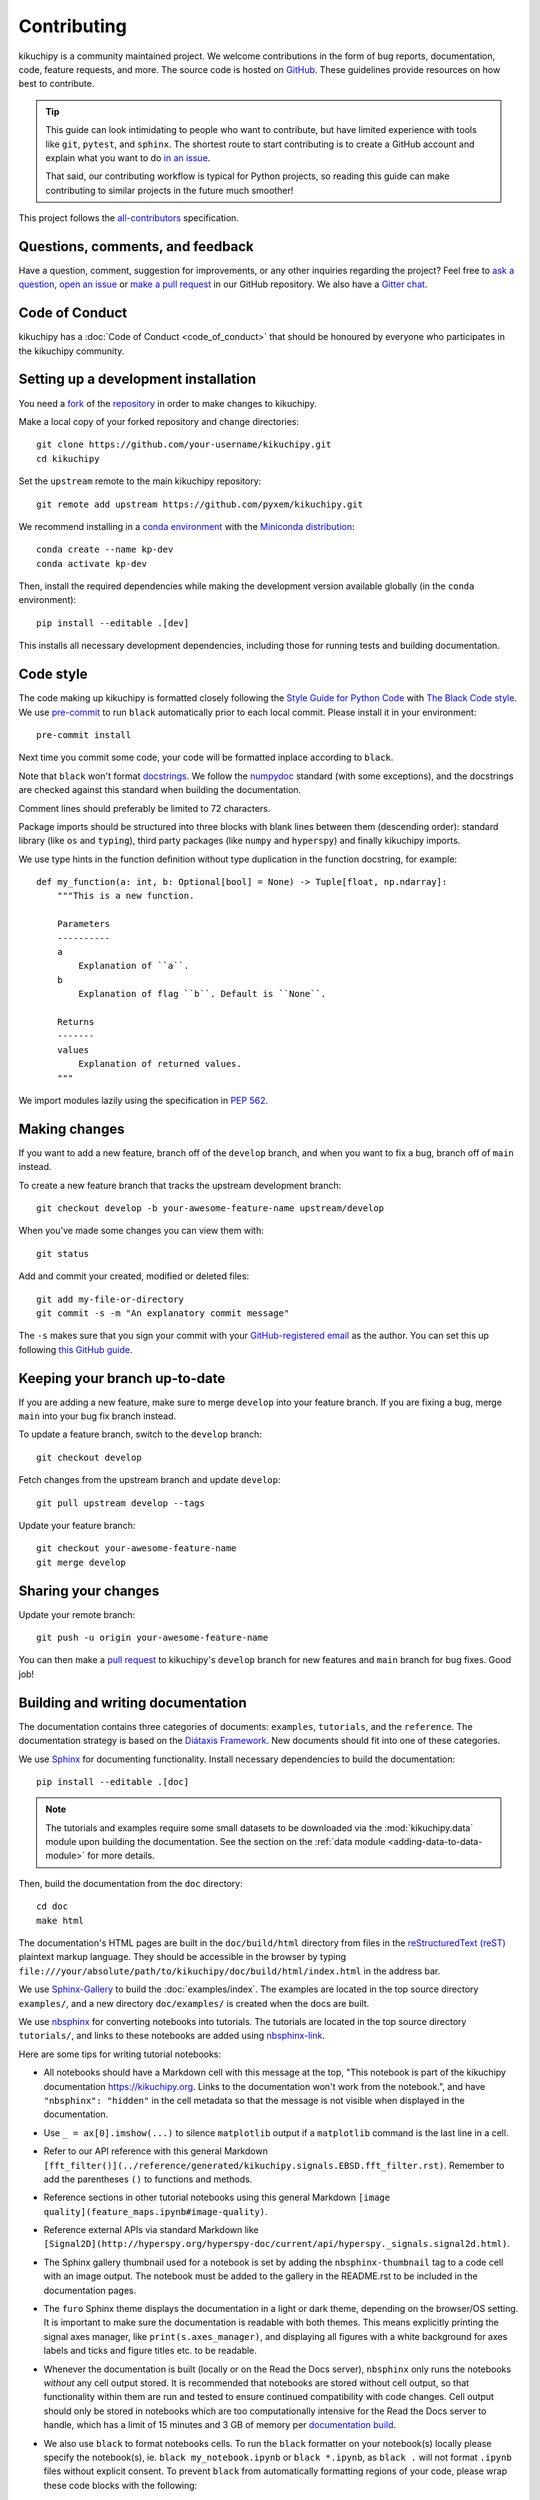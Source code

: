 ============
Contributing
============

kikuchipy is a community maintained project. We welcome contributions in the form of bug
reports, documentation, code, feature requests, and more. The source code is hosted on
`GitHub <https://github.com/pyxem/kikuchipy>`__. These guidelines provide resources on
how best to contribute.

.. tip::

    This guide can look intimidating to people who want to contribute, but have limited
    experience with tools like ``git``, ``pytest``, and ``sphinx``. The shortest route
    to start contributing is to create a GitHub account and explain what you want to do
    `in an issue <https://github.com/pyxem/kikuchipy/issues/new>`__.


    That said, our contributing workflow is typical for Python projects, so reading this
    guide can make contributing to similar projects in the future much smoother!

This project follows the `all-contributors
<https://github.com/all-contributors/all-contributors>`__ specification.

Questions, comments, and feedback
=================================

Have a question, comment, suggestion for improvements, or any other inquiries
regarding the project? Feel free to `ask a question
<https://github.com/pyxem/kikuchipy/discussions>`__, `open an issue
<https://github.com/pyxem/kikuchipy/issues>`__ or `make a pull request
<https://github.com/pyxem/kikuchipy/pulls>`__ in our GitHub repository. We also have a
`Gitter chat <https://gitter.im/pyxem/kikuchipy>`__.

Code of Conduct
===============

kikuchipy has a :doc:`Code of Conduct <code_of_conduct>` that should be honoured by
everyone who participates in the kikuchipy community.

.. _setting-up-a-development-installation:

Setting up a development installation
=====================================

You need a `fork
<https://docs.github.com/en/get-started/quickstart/contributing-to-projects#about-forking>`__
of the `repository <https://github.com/pyxem/kikuchipy>`__ in order to make changes to
kikuchipy.

Make a local copy of your forked repository and change directories::

    git clone https://github.com/your-username/kikuchipy.git
    cd kikuchipy

Set the ``upstream`` remote to the main kikuchipy repository::

    git remote add upstream https://github.com/pyxem/kikuchipy.git

We recommend installing in a `conda environment
<https://conda.io/projects/conda/en/latest/user-guide/tasks/manage-environments.html>`__
with the `Miniconda distribution <https://docs.conda.io/en/latest/miniconda.html>`__::

    conda create --name kp-dev
    conda activate kp-dev

Then, install the required dependencies while making the development version available
globally (in the ``conda`` environment)::

    pip install --editable .[dev]

This installs all necessary development dependencies, including those for running tests
and building documentation.

Code style
==========

The code making up kikuchipy is formatted closely following the `Style Guide for Python
Code <https://peps.python.org/pep-0008/>`__ with `The Black Code style
<https://black.readthedocs.io/en/stable/the_black_code_style/current_style.html>`__. We
use `pre-commit <https://pre-commit.com>`__ to run ``black`` automatically prior to each
local commit. Please install it in your environment::

    pre-commit install

Next time you commit some code, your code will be formatted inplace according to
``black``.

Note that ``black`` won't format `docstrings
<https://peps.python.org/pep-0257/>`__. We follow the `numpydoc
<https://numpydoc.readthedocs.io/en/latest/format.html#docstring-standard>`__ standard
(with some exceptions), and the docstrings are checked against this standard when
building the documentation.

Comment lines should preferably be limited to 72 characters.

Package imports should be structured into three blocks with blank lines between them
(descending order): standard library (like ``os`` and ``typing``), third party packages
(like ``numpy`` and ``hyperspy``) and finally kikuchipy imports.

We use type hints in the function definition without type duplication in the function
docstring, for example::

    def my_function(a: int, b: Optional[bool] = None) -> Tuple[float, np.ndarray]:
        """This is a new function.

        Parameters
        ----------
        a
            Explanation of ``a``.
        b
            Explanation of flag ``b``. Default is ``None``.

        Returns
        -------
        values
            Explanation of returned values.
        """

We import modules lazily using the specification in `PEP 562
<https://peps.python.org/pep-0562/>`__.

Making changes
==============

If you want to add a new feature, branch off of the ``develop`` branch, and when you
want to fix a bug, branch off of ``main`` instead.

To create a new feature branch that tracks the upstream development branch::

    git checkout develop -b your-awesome-feature-name upstream/develop

When you've made some changes you can view them with::

    git status

Add and commit your created, modified or deleted files::

    git add my-file-or-directory
    git commit -s -m "An explanatory commit message"

The ``-s`` makes sure that you sign your commit with your `GitHub-registered email
<https://github.com/settings/emails>`__ as the author. You can set this up following
`this GitHub guide
<https://docs.github.com/en/account-and-profile/setting-up-and-managing-your-personal-account-on-github/managing-email-preferences/setting-your-commit-email-address>`__.

Keeping your branch up-to-date
==============================

If you are adding a new feature, make sure to merge ``develop`` into your feature
branch. If you are fixing a bug, merge ``main`` into your bug fix branch instead.

To update a feature branch, switch to the ``develop`` branch::

    git checkout develop

Fetch changes from the upstream branch and update ``develop``::

    git pull upstream develop --tags

Update your feature branch::

    git checkout your-awesome-feature-name
    git merge develop

Sharing your changes
====================

Update your remote branch::

    git push -u origin your-awesome-feature-name

You can then make a `pull request
<https://docs.github.com/en/get-started/quickstart/contributing-to-projects#making-a-pull-request>`__
to kikuchipy's ``develop`` branch for new features and ``main`` branch for bug fixes.
Good job!

Building and writing documentation
==================================

The documentation contains three categories of documents: ``examples``, ``tutorials``,
and the ``reference``. The documentation strategy is based on the
`Diátaxis Framework <https://diataxis.fr/>`__. New documents should fit into one of
these categories.

We use `Sphinx <https://www.sphinx-doc.org/en/master/>`__ for documenting functionality.
Install necessary dependencies to build the documentation::

    pip install --editable .[doc]

.. note::

    The tutorials and examples require some small datasets to be downloaded via the
    :mod:`kikuchipy.data` module upon building the documentation. See the section on the
    :ref:`data module <adding-data-to-data-module>` for more details.

Then, build the documentation from the ``doc`` directory::

    cd doc
    make html

The documentation's HTML pages are built in the ``doc/build/html`` directory from files
in the `reStructuredText (reST)
<https://www.sphinx-doc.org/en/master/usage/restructuredtext/basics.html>`__ plaintext
markup language. They should be accessible in the browser by typing
``file:///your/absolute/path/to/kikuchipy/doc/build/html/index.html`` in the address
bar.

We use `Sphinx-Gallery <https://sphinx-gallery.github.io/stable/index.html>`__ to build
the :doc:`examples/index`. The examples are located in the top source directory
``examples/``, and a new directory ``doc/examples/`` is created when the docs are built.

We use `nbsphinx <https://nbsphinx.readthedocs.io/en/latest/>`__ for converting
notebooks into tutorials. The tutorials are located in the top source directory
``tutorials/``, and links to these notebooks are added using
`nbsphinx-link <https://github.com/vidartf/nbsphinx-link>`__.

Here are some tips for writing tutorial notebooks:

- All notebooks should have a Markdown cell with this message at the top, "This
  notebook is part of the kikuchipy documentation https://kikuchipy.org. Links to the
  documentation won't work from the notebook.", and have ``"nbsphinx": "hidden"`` in the
  cell metadata so that the message is not visible when displayed in the documentation.
- Use ``_ = ax[0].imshow(...)`` to silence ``matplotlib`` output if a ``matplotlib``
  command is the last line in a cell.
- Refer to our API reference with this general Markdown
  ``[fft_filter()](../reference/generated/kikuchipy.signals.EBSD.fft_filter.rst)``.
  Remember to add the parentheses ``()`` to functions and methods.
- Reference sections in other tutorial notebooks using this general Markdown
  ``[image quality](feature_maps.ipynb#image-quality)``.
- Reference external APIs via standard Markdown like
  ``[Signal2D](http://hyperspy.org/hyperspy-doc/current/api/hyperspy._signals.signal2d.html)``.
- The Sphinx gallery thumbnail used for a notebook is set by adding the
  ``nbsphinx-thumbnail`` tag to a code cell with an image output. The notebook must be
  added to the gallery in the README.rst to be included in the documentation pages.
- The ``furo`` Sphinx theme displays the documentation in a light or dark theme,
  depending on the browser/OS setting. It is important to make sure the documentation is
  readable with both themes. This means explicitly printing the signal axes manager,
  like ``print(s.axes_manager)``, and displaying all figures with a white background for
  axes labels and ticks and figure titles etc. to be readable.
- Whenever the documentation is built (locally or on the Read the Docs server),
  ``nbsphinx`` only runs the notebooks *without* any cell output stored. It is
  recommended that notebooks are stored without cell output, so that functionality
  within them are run and tested to ensure continued compatibility with code changes.
  Cell output should only be stored in notebooks which are too computationally intensive
  for the Read the Docs server to handle, which has a limit of 15 minutes and 3 GB of
  memory per `documentation build
  <https://docs.readthedocs.io/en/stable/builds.html>`__.
- We also use ``black`` to format notebooks cells. To run the ``black`` formatter on
  your notebook(s) locally please specify the notebook(s), ie.
  ``black my_notebook.ipynb`` or ``black *.ipynb``, as ``black .`` will not format
  ``.ipynb`` files without explicit consent. To prevent ``black`` from automatically
  formatting regions of your code, please wrap these code blocks with the following::

      # fmt: off
      python_code_block = not_to_be_formatted
      # fmt: on

  Please see the `black documentation
  <https://black.readthedocs.io/en/stable/index.html>`__ for more details.
- Displaying interactive 3D plots with
  `PyVista <https://docs.pyvista.org/user-guide/jupyter/index.html>`__ requires a
  Jupyter backend, and we use `pythreejs
  <https://github.com/jupyter-widgets/pythreejs>`__. This can either be passed to the
  plotting function, or it can be set in a hidden (see point above) notebook cell at the
  top of the notebook via ``pyvista.set_jupyter_backend("pythreejs")``.

In general, we run all notebooks every time the documentation is built with Sphinx, to
ensure that all notebooks are compatible with the current API at all times. This is
important! For computationally expensive notebooks however, we store the cell outputs so
the documentation doesn't take too long to build, either by us locally or the Read The
Docs GitHub action. To check that the notebooks with stored cell outputs are compatible
with the current API, we run a scheduled GitHub Action every Monday morning which checks
that the notebooks run OK and that they produce the same output now as when they were
last executed. We use `nbval <https://nbval.readthedocs.io/en/latest/>`__ for this.

The tutorial notebooks can be run interactively in the browser with the help of Binder.
When creating a server from the kikuchipy source code, Binder installs the packages
listed in the environment.yml configuration file, which must include all doc
dependencies listed in setup.py necessary to run the notebooks.

Deprecations
============

We attempt to adhere to semantic versioning as best we can. This means that as little,
ideally no, functionality should break between minor releases. Deprecation warnings are
raised whenever possible and feasible for functions/methods/properties/arguments, so
that users get a heads-up one (minor) release before something is removed or changes,
with a possible alternative to be used.

The decorator should be placed right above the object signature to be deprecated::

    @deprecate(since=0.8, removal=0.9, alternative="bar")
    def foo(self, n):
        return n + 1

    @property
    @deprecate(since=0.9, removal=0.10, alternative="another", object_type="property")
    def this_property(self):
        return 2

Running and writing tests
=========================

All functionality in kikuchipy is tested via the `pytest <https://docs.pytest.org>`_
framework. The tests reside in a ``test`` directory within each module. Tests are short
methods that call functions in kikuchipy and compare resulting output values with known
answers. Install necessary dependencies to run the tests::

    pip install --editable .[tests]

Some useful `fixtures <https://docs.pytest.org/en/latest/explanation/fixtures.html>`_,
like a dummy scan and corresponding background pattern, are available in the
``conftest.py`` file.

.. note::

    Some :mod:`kikuchipy.data` module tests check that data not part of the package
    distribution can be downloaded from the `kikuchipy-data GitHub repository
    <https://github.com/pyxem/kikuchipy-data>`_, thus downloading some datasets of ~15
    MB to your local cache.

To run the tests::

    pytest --cov --pyargs kikuchipy

The ``--cov`` flag makes `coverage.py <https://coverage.readthedocs.io/en/latest/>`_
print a nice report in the terminal. For an even nicer presentation, you can use
``coverage.py`` directly::

    coverage html

Then, you can open the created ``htmlcov/index.html`` in the browser and inspect the
coverage in more detail.

To run only a specific test function or class, .e.g the ``TestEBSD`` class::

    pytest -k TestEBSD

This is useful when you only want to run a specific test and not the full test suite,
e.g. when you're creating or updating a test. But remember to run the full test suite
before pushing!

Docstring examples are tested `with pytest
<https://docs.pytest.org/en/stable/how-to/doctest.html>`_ as well. If you're in the top
directory you can run::

    pytest --doctest-modules --ignore-glob=kikuchipy/*/tests kikuchipy/*.py

Tips for writing tests of Numba decorated functions:

- A Numba decorated function ``numba_func()`` is only covered if it is called in the
  test as ``numba_func.py_func()``.
- Always test a Numba decorated function calling ``numba_func()`` directly, in addition
  to ``numba_func.py_func()``, because the machine code function might give different
  results on different OS with the same Python code. See `this issue
  <https://github.com/pyxem/kikuchipy/issues/496>`_ for a case where this happened.

.. _adding-data-to-data-module:

Adding data to the data module
==============================

Example datasets used in the documentation and tests are included in the
:mod:`kikuchipy.data` module via the `pooch <https://www.fatiando.org/pooch/latest/>`__
Python library. These are listed in a file registry (``kikuchipy.data._registry.py``)
with their file verification string (hash, SHA256, obtain with e.g.
``sha256sum <file>``) and location, the latter potentially not within the package but
from the `kikuchipy-data <https://github.com/pyxem/kikuchipy-data>`__ repository or
elsewhere, since some files are considered too large to include in the package.

If a required dataset isn't in the package, but is in the registry, it can be downloaded
from the repository when the user passes ``allow_download=True`` to e.g.
:func:`~kikuchipy.data.nickel_ebsd_large`. The dataset is then downloaded to a local
cache, in the location returned from ``pooch.os_cache("kikuchipy")``. The location can
be set with a global `KIKUCHIPY_DATA_DIR` variable locally, e.g. by setting
``export KIKUCHIPY_DATA_DIR=~/kikuchipy_data`` in ``~/.bashrc``. Pooch handles
downloading, caching, version control, file verification (against hash) etc. of files
not included in the package. If we have updated the file hash, pooch will re-download
it. If the file is available in the cache, it can be loaded as the other files in the
data module.

With every new version of kikuchipy, a new directory of datasets with the version name
is added to the cache directory. Any old directories are not deleted automatically, and
should then be deleted manually if desired.

Improving performance
=====================

When we write code, it's important that we (1) get the correct result, (2) don't fill up
memory, and (3) that the computation doesn't take too long. To keep memory in check, we
should use `Dask <https://docs.dask.org/en/latest/>`__ wherever possible. To speed up
computations, we should use `Numba <https://numba.pydata.org/numba-doc/dev/>`__ wherever
possible.

Continuous integration (CI)
===========================

We use `GitHub Actions <https://github.com/pyxem/kikuchipy/actions>`__ to ensure that
kikuchipy can be installed on Windows, macOS and Linux (Ubuntu). After a successful
installation of the package, the CI server runs the tests. After the tests return no
errors, code coverage is reported to `Coveralls
<https://coveralls.io/github/pyxem/kikuchipy?branch=develop>`__. Add ``"[skip ci]"``
to a commit message to skip this workflow on any commit to a pull request.
